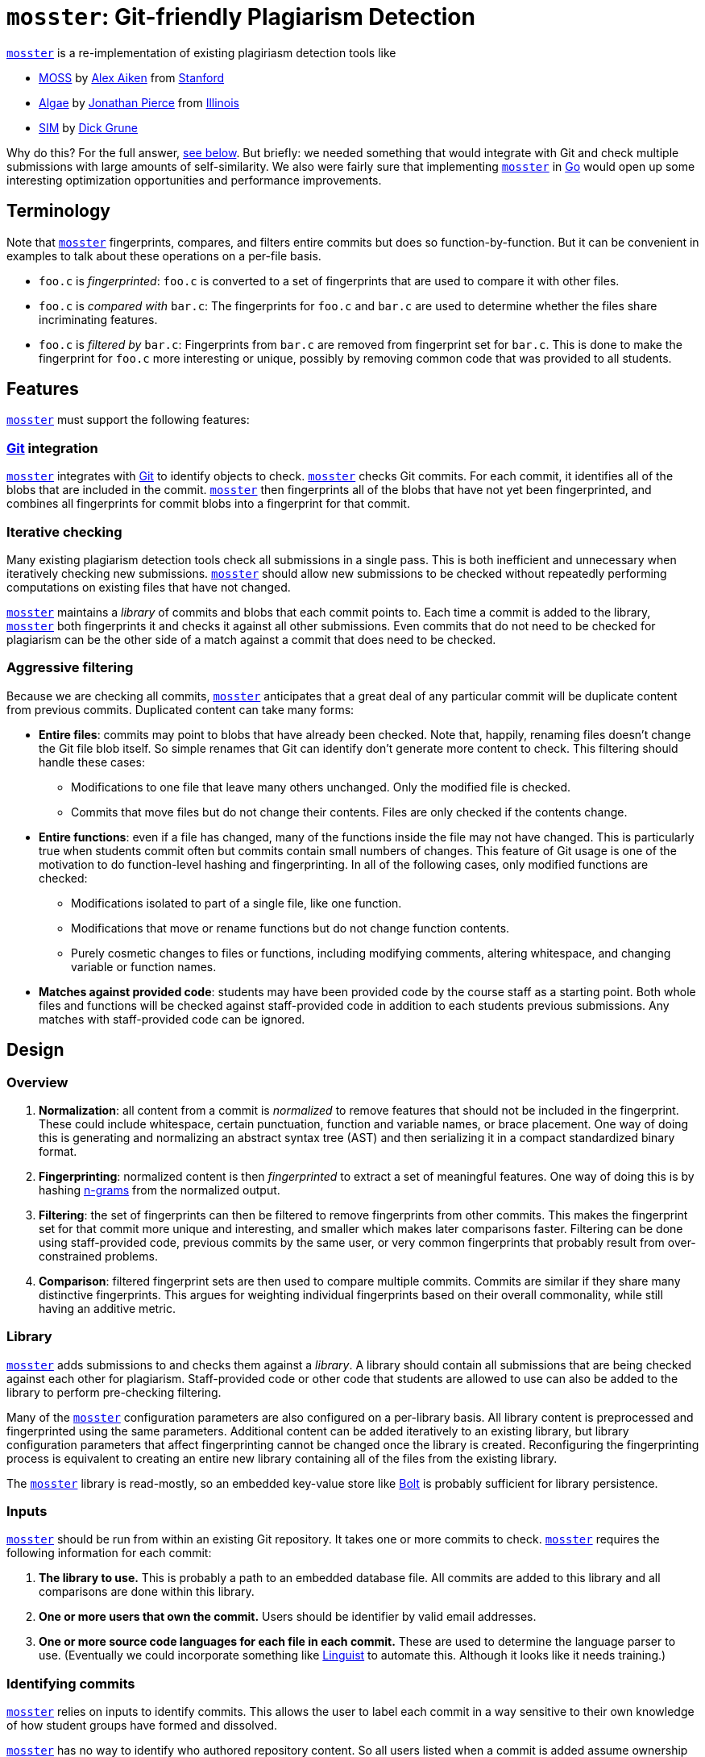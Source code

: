 = `mosster`: Git-friendly Plagiarism Detection

:linkattrs:
:moss: pass:normal[https://theory.stanford.edu/~aiken/moss/[MOSS]]
:mosster: pass:normal[https://github.com/gchallen/mosster[`mosster`]]
:algae: pass:normal[https://github.com/JonathanPierce/Algae/[Algae]]
:sim: pass:normal[https://dickgrune.com/Programs/similarity_tester/[SIM]]

{mosster} is a re-implementation of existing plagiriasm detection tools like

* {moss} by
//
http://theory.stanford.edu/~aiken/[Alex Aiken]
//
from
//
https://www-cs.stanford.edu/[Stanford]
//
* {algae} by
//
https://github.com/JonathanPierce[Jonathan Pierce]
//
from
//
http://www.cs.uiuc.edu/[Illinois]
//
* {sim} by
//
https://www.dickgrune.com/[Dick Grune]

Why do this?
//
For the full answer, <<why,see below>>.
//
But briefly: we needed something that would integrate with Git and check multiple
submissions with large amounts of self-similarity.
//
We also were fairly sure that implementing {mosster} in https://golang.org[Go]
would open up some interesting optimization opportunities and performance
improvements.

== Terminology

Note that {mosster} fingerprints, compares, and filters entire commits but
does so function-by-function.
//
But it can be convenient in examples to talk about these operations on a
per-file basis.

* `foo.c` is _fingerprinted_: `foo.c` is converted to a set of fingerprints
that are used to compare it with other files.
//
* `foo.c` is _compared with_ `bar.c`: The fingerprints for `foo.c` and `bar.c`
are used to determine whether the files share incriminating features.
//
* `foo.c` is _filtered by_ `bar.c`: Fingerprints from `bar.c` are removed from
fingerprint set for `bar.c`.
//
This is done to make the fingerprint for `foo.c` more interesting or unique,
possibly by removing common code that was provided to all students.

== Features

{mosster} must support the following features:

=== https://git-scm.com/[Git] integration

{mosster} integrates with https://git-scm.com/[Git] to identify objects to
check.
//
{mosster} checks Git commits.
//
For each commit, it identifies all of the blobs that are included in the
commit.
//
{mosster} then fingerprints all of the blobs that have not yet been
fingerprinted, and combines all fingerprints for commit blobs into a
fingerprint for that commit.

=== Iterative checking

Many existing plagiarism detection tools check all submissions in a single
pass.
//
This is both inefficient and unnecessary when iteratively checking new
submissions.
//
{mosster} should allow new submissions to be checked without repeatedly
performing computations on existing files that have not changed.

{mosster} maintains a _library_ of commits and blobs that each commit points
to.
//
Each time a commit is added to the library, {mosster} both fingerprints it and
checks it against all other submissions.
//
Even commits that do not need to be checked for plagiarism can be the other
side of a match against a commit that does need to be checked.

=== Aggressive filtering

Because we are checking all commits, {mosster} anticipates that a great deal
of any particular commit will be duplicate content from previous commits.
//
Duplicated content can take many forms:

* *Entire files*: commits may point to blobs that have already been checked.
//
Note that, happily, renaming files doesn't change the Git file blob itself.
//
So simple renames that Git can identify don't generate more content to check.
//
//
This filtering should handle these cases:
//
** Modifications to one file that leave many others unchanged. Only the
modified file is checked.
//
** Commits that move files but do not change their contents. Files are only
checked if the contents change.
//
* *Entire functions*: even if a file has changed, many of the functions inside
the file may not have changed.
//
This is particularly true when students commit often but commits contain small
numbers of changes.
//
This feature of Git usage is one of the motivation to do function-level
hashing and fingerprinting.
//
In all of the following cases, only modified functions are checked:
//
** Modifications isolated to part of a single file, like one function.
//
** Modifications that move or rename functions but do not change function
contents.
//
** Purely cosmetic changes to files or functions, including modifying
comments, altering whitespace, and changing variable or function names.
//
* *Matches against provided code*: students may have been provided code by the
course staff as a starting point.
//
Both whole files and functions will be checked against staff-provided code in
addition to each students previous submissions.
//
Any matches with staff-provided code can be ignored.

== Design

=== Overview

1. *Normalization*: all content from a commit is _normalized_ to remove
features that should not be included in the fingerprint.
//
These could include whitespace, certain punctuation, function and variable
names, or brace placement.
//
One way of doing this is generating and normalizing an abstract syntax tree
(AST) and then serializing it in a compact standardized binary format.
//
1. *Fingerprinting*: normalized content is then _fingerprinted_ to extract a
set of meaningful features.
//
One way of doing this is by hashing
//
https://en.wikipedia.org/wiki/N-gram[n-grams]
//
from the normalized output.
//
1. *Filtering*: the set of fingerprints can then be filtered to remove
fingerprints from other commits.
//
This makes the fingerprint set for that commit more unique and interesting,
and smaller which makes later comparisons faster.
//
Filtering can be done using staff-provided code, previous commits by the same
user, or very common fingerprints that probably result from over-constrained
problems.
//
1. *Comparison*: filtered fingerprint sets are then used to compare multiple
commits.
//
Commits are similar if they share many distinctive fingerprints.
//
This argues for weighting individual fingerprints based on their overall
commonality, while still having an additive metric.

[[library]]
=== Library

{mosster} adds submissions to and checks them against a _library_.
//
A library should contain all submissions that are being checked against each
other for plagiarism.
//
Staff-provided code or other code that students are allowed to use can also be
added to the library to perform pre-checking filtering.

Many of the {mosster} configuration parameters are also configured on a
per-library basis.
//
All library content is preprocessed and fingerprinted using the same
parameters.
//
Additional content can be added iteratively to an existing library, but
library configuration parameters that affect fingerprinting cannot be changed
once the library is created.
//
Reconfiguring the fingerprinting process is equivalent to creating an entire
new library containing all of the files from the existing library.

The {mosster} library is read-mostly, so an embedded key-value store like
//
https://github.com/boltdb/bolt[Bolt]
//
is probably sufficient for library persistence.

=== Inputs

{mosster} should be run from within an existing Git repository.
//
It takes one or more commits to check.
//
{mosster} requires the following information for each commit:

1. *The library to use.*
//
This is probably a path to an embedded database file.
//
All commits are added to this library and all comparisons are done within this
library.
//
1. *One or more users that own the commit.*
//
Users should be identifier by valid email addresses.
//
1. *One or more source code languages for each file in each commit.*
//
These are used to determine the language parser to use.
//
(Eventually we could incorporate something like
//
https://github.com/github/linguist[Linguist]
//
to automate this.
//
Although it looks like it needs training.)

=== Identifying commits

{mosster} relies on inputs to identify commits.
//
This allows the user to label each commit in a way sensitive to their own
knowledge of how student groups have formed and dissolved.

{mosster} has no way to identify who authored repository content.
//
So all users listed when a commit is added assume ownership and access to all
of the files identified by a particular commit.
//
This includes files that students may have created before they began working
together, since {mosster} assumes that partners or larger groups share
complete access to each others code.

=== Sharing scenario

Here is an example of a group coming together, then disolving, from the
perspective of {mosster}.

==== Alice and Bob begin working separately:

[cols=2*,options="header"]
|===
|Alice
|Bob

|Adds and commits `foo.c`
|Adds and commits `bar.c`

|`$ mosster add . --owners=Alice`
|`$ mosster add . --owners=Bob`

|===

At this point Alice owns `foo.c` and Bob owns `bar.c`:

```yaml
foo.c:
  - Alice
bar.c:
  - Bob
```

Both files are fingerprinted and compared to each other.

==== Alice and Bob start working together sharing Alice's repository.

[cols=2*,options="header"]
|===

|Alice
|Bob

|Adds `bar.c` (from Bob) and `new.c` (developed jointly)
|Shares `bar.c`

|Commits `foo.c`, `bar.c`, and `new.c`
|

|`$ mosster add . --owners=Alice,Bob`
|

|===

At this point Alice and Bob share ownership of `foo.c`, `bar.c`, and `new.c`.
//
```yaml
foo.c:
  - Alice
  - Bob
bar.c:
  - Bob
  - Alice
new.c:
  - Alice
  - Bob
```
//
`new.c` is fingerprinted and added to the library, but not compared against
`foo.c` or `bar.c` due to overlapping ownership.
//
Ownership for `foo.c` and `bar.c` is adjusted, but the files do not need to be
fingerprinted again.

Note that Bob has assumed ownership and access to `foo.c` despite the fact
that it was originally committed and created by Alice.
//
{mosster} assumes he has had access to that file and could have saved a copy.

==== Alice and Bob stop working together

[cols=2*,options="header"]
|===
|Alice
|Bob

|Adds `goo.c`
|Adds `baz.c`

|Commits `goo.c` (new) and `bar.c` (from Bob)
|Commits `baz.c` (new) and `foo.c` (from Alice)

|`$ mosster add . --owners=Alice`
|`$ mosster add . --owners=Bob`

|===

At this point Alice and Bob share ownership of `foo.c`, `bar.c`, and `new.c`,
but retain individual ownership of their new files:

```yaml
foo.c:
  - Alice
  - Bob
bar.c:
  - Bob
  - Alice
new.c:
  - Alice
  - Bob
goo.c:
  - Alice
baz.c
  - Bob
```

`goo.c` and `baz.c` are fingerprinted, added to the library, and compared with
each other.
//
Note that they are _not_ compared against `foo.c`, `bar.c`, and `new.c` due to
overlapping ownership.

== Library Format

Examples below are shown in YAML format.

=== Commit to user mapping

```yaml
c408d43a9619778f6d23b9b4d0e4572b3b021c440bab249315c39709c75c412e:
  - me@me.com
63d621e805b0a7a8466f8b62b0ad60b60511f66a6a38ec1d9fae3b7969217e24:
  - me@me.com
  - you@you.com
```

* *Written*: as commits are added to the library, user entries are created or
added to this table.
//
* *Used*:
** New commits _will not be checked_ if they are included in staff commits for
a particular repository.
** Commit-level similarity is one aspect of how users are compared.

Given that Git includes a timestamp in the commit ID, even commits of the
identical content by two different users in different repositories will not
produce identical commits.
//
However, identical commits can occur when a repository is forked from another
repository.
//
Students may be dumb enough to fork their repository from another student or
group, in which case plagiarism is really obvious.
//
But this also allows us to avoid checking commits that came from a staff
repository, or identical commits from group repositories that have diverged
slightly.

[[why]]
== Why {mosster}?

Given that tools like {moss}, {algae}, and {sim} exist, what is {mosster} for?
//
{mosster} tries to address some of the problems or limitations of existing
tools that we encountered where checking
//
https://www.ops-class.org[`ops-class.org`]
//
assignments.
//
Specifically:

1. After collecting several years of large
//
http://os161.eecs.harvard.edu[OS/161]
//
assignments, we were uploading enough code to {moss} that it was crashing
before it completed checking our submission.
//
Problems with {moss} were not resolved in a timely manner--at least not timely
enough for someone with end-of-semester grading deadlines to worry about.
//
Despite several requests, Professor Aiken was never willing to provide us with
a site license. (Although I know that other universities run {moss} locally.)
//
1. Unlike {moss}, {mosster} is open source.
//
From a transparency perspective, it seems appropriate to check submissions
using a tool that itself can be checked.
//
1. {mosster} borrows many ideas from {algae}.
//
We like {algae} and have benefitted greatly from conversations with Jonathan
Pierce.
//
However, we need to extend {algae} in several ways and relax some of its
assumptions.
//
For example, {algae} assumes that students submit once in single files,
whereas we need to multiple submissions each comprising a complete source
tree.
//
We also need the ability to ignore large amounts of staff-provided code and
self-similarity between multiple submissions by the same student.

// vim: ft=asciidoc
